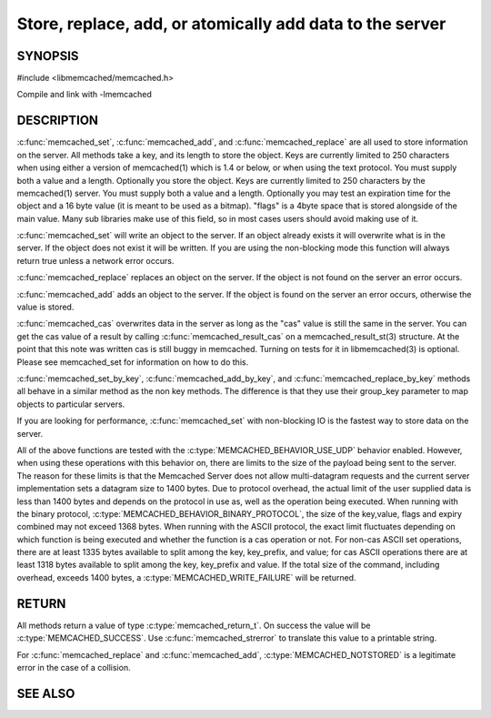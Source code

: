 =========================================================
Store, replace, add, or atomically add data to the server
=========================================================

.. index:: object: memcached_st


--------
SYNOPSIS
--------


#include <libmemcached/memcached.h>
 
.. c:function:: memcached_return_t memcached_set (memcached_st *ptr, const char *key, size_t key_length, const char *value, size_t value_length, time_t expiration, uint32_t flags)

.. c:function:: memcached_return_t memcached_add (memcached_st *ptr, const char *key, size_t key_length, const char *value, size_t value_length, time_t expiration, uint32_t flags)

.. c:function:: memcached_return_t memcached_replace (memcached_st *ptr, const char *key, size_t key_length, const char *value, size_t value_length, time_t expiration, uint32_t flags)

.. c:function:: memcached_return_t memcached_set_by_key(memcached_st *ptr, const char *group_key, size_t group_key_length, const char *key, size_t key_length, const char *value, size_t value_length, time_t expiration, uint32_t flags)

.. c:function:: memcached_return_t memcached_add_by_key(memcached_st *ptr, const char *group_key, size_t group_key_length, const char *key, size_t key_length, const char *value, size_t value_length, time_t expiration, uint32_t flags)

.. c:function:: memcached_return_t memcached_replace_by_key(memcached_st *ptr, const char *group_key, size_t group_key_length, const char *key, size_t key_length, const char *value, size_t value_length, time_t expiration, uint32_t flags)

Compile and link with -lmemcached


-----------
DESCRIPTION
-----------


:c:func:`memcached_set`, :c:func:`memcached_add`, and :c:func:`memcached_replace` are all used to store information on the server. All methods take a key, and its length to store the object. Keys are currently limited to 250 characters when using either a version of memcached(1) which is 1.4 or below, or when using the text protocol. You must supply both a value and a length. Optionally you
store the object. Keys are currently limited to 250 characters by the
memcached(1) server. You must supply both a value and a length. Optionally you
may test an expiration time for the object and a 16 byte value (it is meant to be used as a bitmap). "flags" is a 4byte space that is stored alongside of the main value. Many sub libraries make use of this field, so in most cases users should avoid making use of it.

:c:func:`memcached_set` will write an object to the server. If an object 
already exists it will overwrite what is in the server. If the object does not 
exist it will be written. If you are using the non-blocking mode this function
will always return true unless a network error occurs.

:c:func:`memcached_replace` replaces an object on the server. If the object is not found on the server an error occurs.

:c:func:`memcached_add` adds an object to the server. If the object is found on the server an error occurs, otherwise the value is stored.

:c:func:`memcached_cas` overwrites data in the server as long as the "cas" 
value is still the same in the server. You can get the cas value of a result by 
calling :c:func:`memcached_result_cas` on a memcached_result_st(3) structure. At the point 
that this note was written cas is still buggy in memcached. Turning on tests
for it in libmemcached(3) is optional. Please see memcached_set for 
information on how to do this.

:c:func:`memcached_set_by_key`, :c:func:`memcached_add_by_key`, and :c:func:`memcached_replace_by_key` methods all behave in a similar method as the non 
key methods. The difference is that they use their group_key parameter to map
objects to particular servers.

If you are looking for performance, :c:func:`memcached_set` with non-blocking IO is the fastest way to store data on the server.

All of the above functions are tested with the :c:type:`MEMCACHED_BEHAVIOR_USE_UDP` behavior enabled. However, when using these operations with this behavior
on, there are limits to the size of the payload being sent to the server.  
The reason for these limits is that the Memcached Server does not allow 
multi-datagram requests and the current server implementation sets a datagram 
size to 1400 bytes. Due to protocol overhead, the actual limit of the user supplied data is less than 1400 bytes and depends on the protocol in use as, well as the operation being 
executed. When running with the binary protocol, :c:type:`MEMCACHED_BEHAVIOR_BINARY_PROTOCOL`, the size of the key,value, flags and expiry combined may not 
exceed 1368 bytes. When running with the ASCII protocol, the exact limit fluctuates depending on which function is being executed and whether the function is a cas operation or not. For non-cas ASCII set operations, there are at least 
1335 bytes available to split among the key, key_prefix, and value; for cas 
ASCII operations there are at least 1318 bytes available to split among the key, key_prefix and value. If the total size of the command, including overhead, 
exceeds 1400 bytes, a :c:type:`MEMCACHED_WRITE_FAILURE` will be returned.


------
RETURN
------


All methods return a value of type :c:type:`memcached_return_t`.
On success the value will be :c:type:`MEMCACHED_SUCCESS`.
Use :c:func:`memcached_strerror` to translate this value to a printable string.

For :c:func:`memcached_replace` and :c:func:`memcached_add`, :c:type:`MEMCACHED_NOTSTORED` is a legitimate error in the case of a collision.



--------
SEE ALSO
--------

.. only:: man

  :manpage:`memcached(1)` :manpage:`libmemcached(3)` :manpage:`memcached_strerror(3)` :manpage:`memcached_prepend(3)` :manpage:`memcached_cas(3)` :manpage:`memcached_append(3)`


